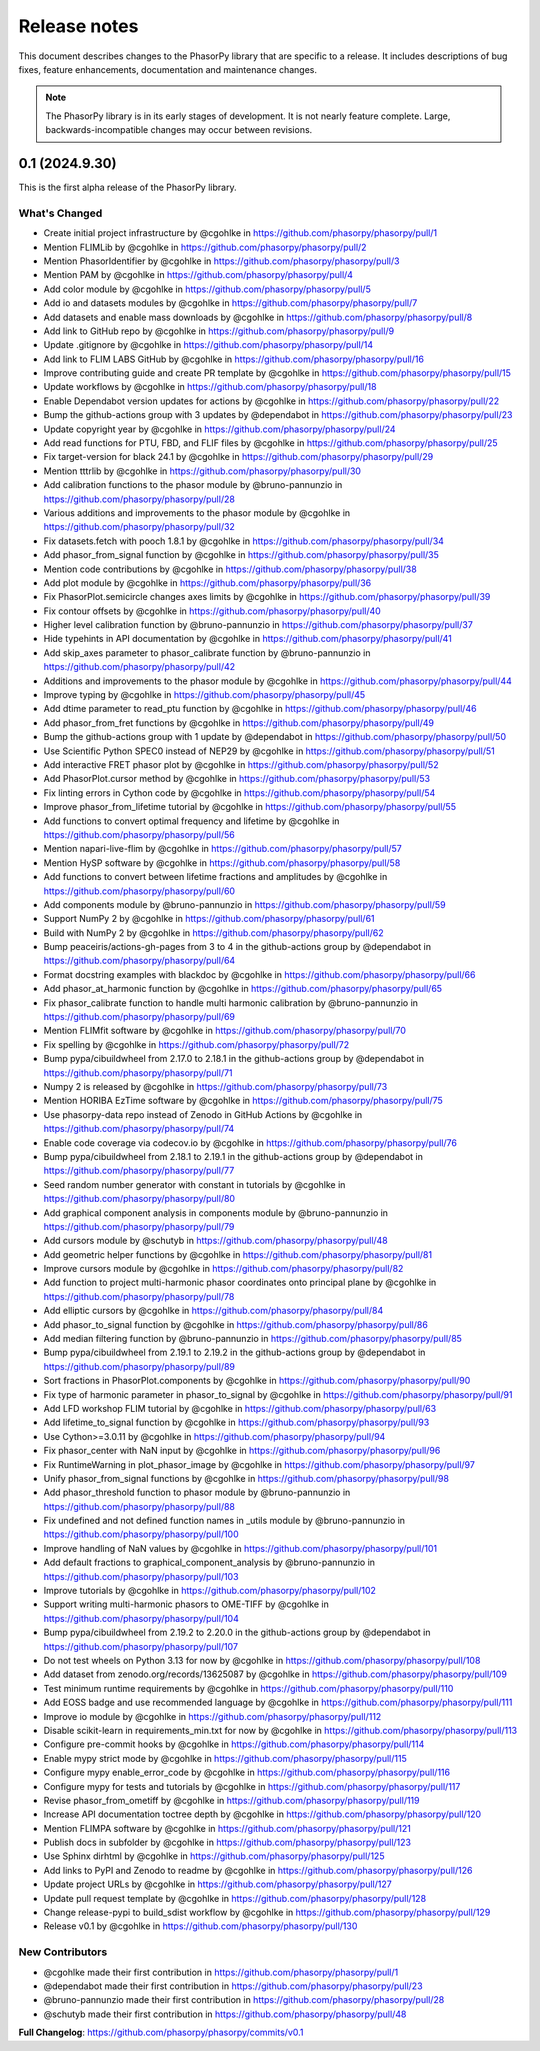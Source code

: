 Release notes
=============

This document describes changes to the PhasorPy library that are specific to
a release. It includes descriptions of bug fixes, feature enhancements,
documentation and maintenance changes.

.. note::
    The PhasorPy library is in its early stages of development.
    It is not nearly feature complete.
    Large, backwards-incompatible changes may occur between revisions.

0.1 (2024.9.30)
---------------

This is the first alpha release of the PhasorPy library.

What's Changed
..............

* Create initial project infrastructure by @cgohlke in https://github.com/phasorpy/phasorpy/pull/1
* Mention FLIMLib by @cgohlke in https://github.com/phasorpy/phasorpy/pull/2
* Mention PhasorIdentifier by @cgohlke in https://github.com/phasorpy/phasorpy/pull/3
* Mention PAM by @cgohlke in https://github.com/phasorpy/phasorpy/pull/4
* Add color module by @cgohlke in https://github.com/phasorpy/phasorpy/pull/5
* Add io and datasets modules by @cgohlke in https://github.com/phasorpy/phasorpy/pull/7
* Add datasets and enable mass downloads by @cgohlke in https://github.com/phasorpy/phasorpy/pull/8
* Add link to GitHub repo by @cgohlke in https://github.com/phasorpy/phasorpy/pull/9
* Update .gitignore by @cgohlke in https://github.com/phasorpy/phasorpy/pull/14
* Add link to FLIM LABS GitHub by @cgohlke in https://github.com/phasorpy/phasorpy/pull/16
* Improve contributing guide and create PR template by @cgohlke in https://github.com/phasorpy/phasorpy/pull/15
* Update workflows by @cgohlke in https://github.com/phasorpy/phasorpy/pull/18
* Enable Dependabot version updates for actions by @cgohlke in https://github.com/phasorpy/phasorpy/pull/22
* Bump the github-actions group with 3 updates by @dependabot in https://github.com/phasorpy/phasorpy/pull/23
* Update copyright year by @cgohlke in https://github.com/phasorpy/phasorpy/pull/24
* Add read functions for PTU, FBD, and FLIF files by @cgohlke in https://github.com/phasorpy/phasorpy/pull/25
* Fix target-version for black 24.1 by @cgohlke in https://github.com/phasorpy/phasorpy/pull/29
* Mention tttrlib by @cgohlke in https://github.com/phasorpy/phasorpy/pull/30
* Add calibration functions to the phasor module by @bruno-pannunzio in https://github.com/phasorpy/phasorpy/pull/28
* Various additions and improvements to the phasor module by @cgohlke in https://github.com/phasorpy/phasorpy/pull/32
* Fix datasets.fetch with pooch 1.8.1 by @cgohlke in https://github.com/phasorpy/phasorpy/pull/34
* Add phasor_from_signal function by @cgohlke in https://github.com/phasorpy/phasorpy/pull/35
* Mention code contributions by @cgohlke in https://github.com/phasorpy/phasorpy/pull/38
* Add plot module by @cgohlke in https://github.com/phasorpy/phasorpy/pull/36
* Fix PhasorPlot.semicircle changes axes limits by @cgohlke in https://github.com/phasorpy/phasorpy/pull/39
* Fix contour offsets by @cgohlke in https://github.com/phasorpy/phasorpy/pull/40
* Higher level calibration function by @bruno-pannunzio in https://github.com/phasorpy/phasorpy/pull/37
* Hide typehints in API documentation by @cgohlke in https://github.com/phasorpy/phasorpy/pull/41
* Add skip_axes parameter to phasor_calibrate function by @bruno-pannunzio in https://github.com/phasorpy/phasorpy/pull/42
* Additions and improvements to the phasor module by @cgohlke in https://github.com/phasorpy/phasorpy/pull/44
* Improve typing by @cgohlke in https://github.com/phasorpy/phasorpy/pull/45
* Add dtime parameter to read_ptu function by @cgohlke in https://github.com/phasorpy/phasorpy/pull/46
* Add phasor_from_fret functions by @cgohlke in https://github.com/phasorpy/phasorpy/pull/49
* Bump the github-actions group with 1 update by @dependabot in https://github.com/phasorpy/phasorpy/pull/50
* Use Scientific Python SPEC0 instead of NEP29 by @cgohlke in https://github.com/phasorpy/phasorpy/pull/51
* Add interactive FRET phasor plot by @cgohlke in https://github.com/phasorpy/phasorpy/pull/52
* Add PhasorPlot.cursor method by @cgohlke in https://github.com/phasorpy/phasorpy/pull/53
* Fix linting errors in Cython code by @cgohlke in https://github.com/phasorpy/phasorpy/pull/54
* Improve phasor_from_lifetime tutorial by @cgohlke in https://github.com/phasorpy/phasorpy/pull/55
* Add functions to convert optimal frequency and lifetime by @cgohlke in https://github.com/phasorpy/phasorpy/pull/56
* Mention napari-live-flim by @cgohlke in https://github.com/phasorpy/phasorpy/pull/57
* Mention HySP software by @cgohlke in https://github.com/phasorpy/phasorpy/pull/58
* Add functions to convert between lifetime fractions and amplitudes by @cgohlke in https://github.com/phasorpy/phasorpy/pull/60
* Add components module by @bruno-pannunzio in https://github.com/phasorpy/phasorpy/pull/59
* Support NumPy 2 by @cgohlke in https://github.com/phasorpy/phasorpy/pull/61
* Build with NumPy 2 by @cgohlke in https://github.com/phasorpy/phasorpy/pull/62
* Bump peaceiris/actions-gh-pages from 3 to 4 in the github-actions group by @dependabot in https://github.com/phasorpy/phasorpy/pull/64
* Format docstring examples with blackdoc by @cgohlke in https://github.com/phasorpy/phasorpy/pull/66
* Add phasor_at_harmonic function by @cgohlke in https://github.com/phasorpy/phasorpy/pull/65
* Fix phasor_calibrate function to handle multi harmonic calibration by @bruno-pannunzio in https://github.com/phasorpy/phasorpy/pull/69
* Mention FLIMfit software by @cgohlke in https://github.com/phasorpy/phasorpy/pull/70
* Fix spelling by @cgohlke in https://github.com/phasorpy/phasorpy/pull/72
* Bump pypa/cibuildwheel from 2.17.0 to 2.18.1 in the github-actions group by @dependabot in https://github.com/phasorpy/phasorpy/pull/71
* Numpy 2 is released by @cgohlke in https://github.com/phasorpy/phasorpy/pull/73
* Mention HORIBA EzTime software by @cgohlke in https://github.com/phasorpy/phasorpy/pull/75
* Use phasorpy-data repo instead of Zenodo in GitHub Actions by @cgohlke in https://github.com/phasorpy/phasorpy/pull/74
* Enable code coverage via codecov.io by @cgohlke in https://github.com/phasorpy/phasorpy/pull/76
* Bump pypa/cibuildwheel from 2.18.1 to 2.19.1 in the github-actions group by @dependabot in https://github.com/phasorpy/phasorpy/pull/77
* Seed random number generator with constant in tutorials by @cgohlke in https://github.com/phasorpy/phasorpy/pull/80
* Add graphical component analysis in components module by @bruno-pannunzio in https://github.com/phasorpy/phasorpy/pull/79
* Add cursors module by @schutyb in https://github.com/phasorpy/phasorpy/pull/48
* Add geometric helper functions by @cgohlke in https://github.com/phasorpy/phasorpy/pull/81
* Improve cursors module by @cgohlke in https://github.com/phasorpy/phasorpy/pull/82
* Add function to project multi-harmonic phasor coordinates onto principal plane by @cgohlke in https://github.com/phasorpy/phasorpy/pull/78
* Add elliptic cursors by @cgohlke in https://github.com/phasorpy/phasorpy/pull/84
* Add phasor_to_signal function by @cgohlke in https://github.com/phasorpy/phasorpy/pull/86
* Add median filtering function by @bruno-pannunzio in https://github.com/phasorpy/phasorpy/pull/85
* Bump pypa/cibuildwheel from 2.19.1 to 2.19.2 in the github-actions group by @dependabot in https://github.com/phasorpy/phasorpy/pull/89
* Sort fractions in PhasorPlot.components by @cgohlke in https://github.com/phasorpy/phasorpy/pull/90
* Fix type of harmonic parameter in phasor_to_signal by @cgohlke in https://github.com/phasorpy/phasorpy/pull/91
* Add LFD workshop FLIM tutorial by @cgohlke in https://github.com/phasorpy/phasorpy/pull/63
* Add lifetime_to_signal function by @cgohlke in https://github.com/phasorpy/phasorpy/pull/93
* Use Cython>=3.0.11 by @cgohlke in https://github.com/phasorpy/phasorpy/pull/94
* Fix phasor_center with NaN input by @cgohlke in https://github.com/phasorpy/phasorpy/pull/96
* Fix RuntimeWarning in plot_phasor_image by @cgohlke in https://github.com/phasorpy/phasorpy/pull/97
* Unify phasor_from_signal functions by @cgohlke in https://github.com/phasorpy/phasorpy/pull/98
* Add phasor_threshold function to phasor module by @bruno-pannunzio in https://github.com/phasorpy/phasorpy/pull/88
* Fix undefined and not defined function names in _utils module by @bruno-pannunzio in https://github.com/phasorpy/phasorpy/pull/100
* Improve handling of NaN values by @cgohlke in https://github.com/phasorpy/phasorpy/pull/101
* Add default fractions to graphical_component_analysis by @bruno-pannunzio in https://github.com/phasorpy/phasorpy/pull/103
* Improve tutorials by @cgohlke in https://github.com/phasorpy/phasorpy/pull/102
* Support writing multi-harmonic phasors to OME-TIFF by @cgohlke in https://github.com/phasorpy/phasorpy/pull/104
* Bump pypa/cibuildwheel from 2.19.2 to 2.20.0 in the github-actions group by @dependabot in https://github.com/phasorpy/phasorpy/pull/107
* Do not test wheels on Python 3.13 for now by @cgohlke in https://github.com/phasorpy/phasorpy/pull/108
* Add dataset from zenodo.org/records/13625087 by @cgohlke in https://github.com/phasorpy/phasorpy/pull/109
* Test minimum runtime requirements by @cgohlke in https://github.com/phasorpy/phasorpy/pull/110
* Add EOSS badge and use recommended language by @cgohlke in https://github.com/phasorpy/phasorpy/pull/111
* Improve io module by @cgohlke in https://github.com/phasorpy/phasorpy/pull/112
* Disable scikit-learn in requirements_min.txt for now by @cgohlke in https://github.com/phasorpy/phasorpy/pull/113
* Configure pre-commit hooks by @cgohlke in https://github.com/phasorpy/phasorpy/pull/114
* Enable mypy strict mode by @cgohlke in https://github.com/phasorpy/phasorpy/pull/115
* Configure mypy enable_error_code by @cgohlke in https://github.com/phasorpy/phasorpy/pull/116
* Configure mypy for tests and tutorials by @cgohlke in https://github.com/phasorpy/phasorpy/pull/117
* Revise phasor_from_ometiff by @cgohlke in https://github.com/phasorpy/phasorpy/pull/119
* Increase API documentation toctree depth by @cgohlke in https://github.com/phasorpy/phasorpy/pull/120
* Mention FLIMPA software by @cgohlke in https://github.com/phasorpy/phasorpy/pull/121
* Publish docs in subfolder by @cgohlke in https://github.com/phasorpy/phasorpy/pull/123
* Use Sphinx dirhtml by @cgohlke in https://github.com/phasorpy/phasorpy/pull/125
* Add links to PyPI and Zenodo to readme by @cgohlke in https://github.com/phasorpy/phasorpy/pull/126
* Update project URLs by @cgohlke in https://github.com/phasorpy/phasorpy/pull/127
* Update pull request template by @cgohlke in https://github.com/phasorpy/phasorpy/pull/128
* Change release-pypi to build_sdist workflow by @cgohlke in https://github.com/phasorpy/phasorpy/pull/129
* Release v0.1 by @cgohlke in https://github.com/phasorpy/phasorpy/pull/130

New Contributors
................

* @cgohlke made their first contribution in https://github.com/phasorpy/phasorpy/pull/1
* @dependabot made their first contribution in https://github.com/phasorpy/phasorpy/pull/23
* @bruno-pannunzio made their first contribution in https://github.com/phasorpy/phasorpy/pull/28
* @schutyb made their first contribution in https://github.com/phasorpy/phasorpy/pull/48

**Full Changelog**: https://github.com/phasorpy/phasorpy/commits/v0.1
